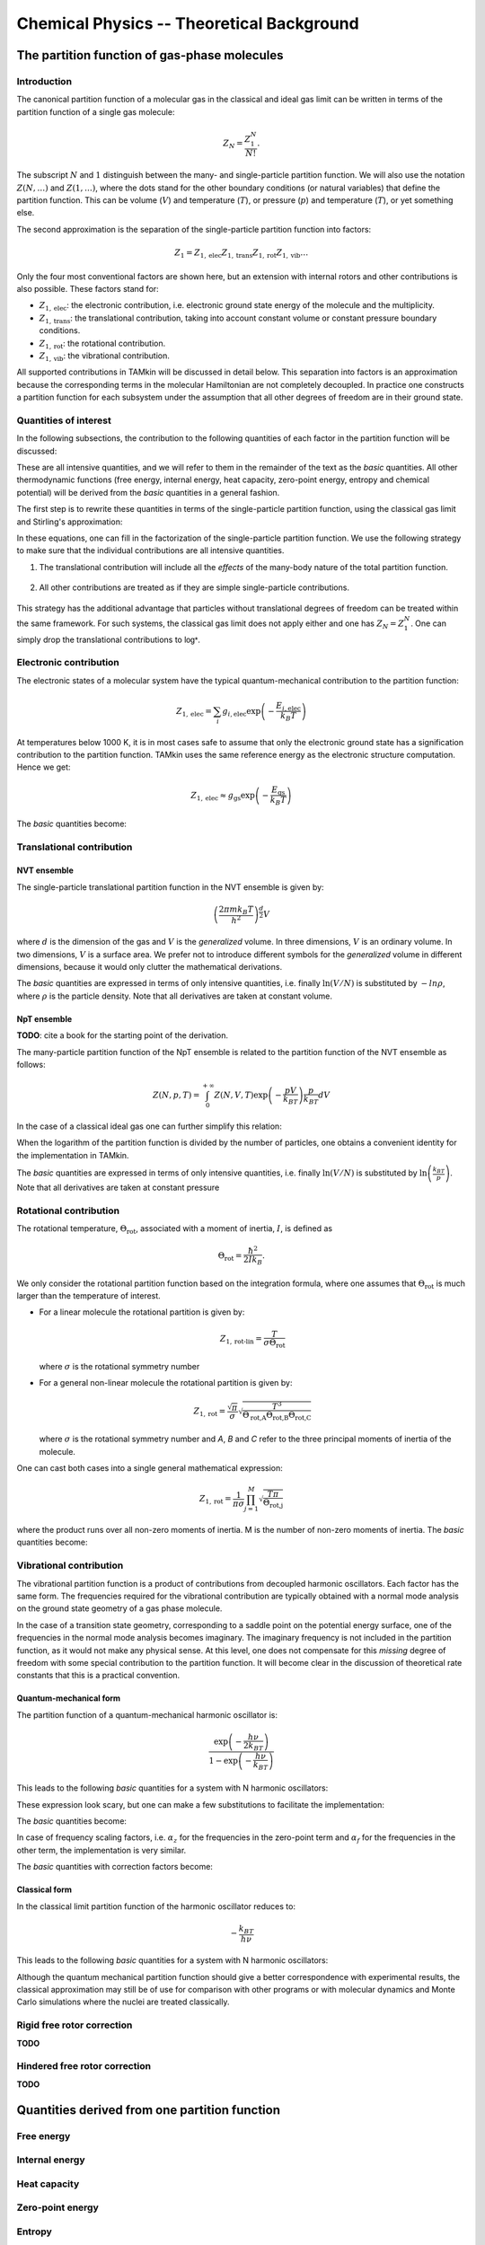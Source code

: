 Chemical Physics -- Theoretical Background
==========================================


The partition function of gas-phase molecules
~~~~~~~~~~~~~~~~~~~~~~~~~~~~~~~~~~~~~~~~~~~~~


Introduction
------------

The canonical partition function of a molecular gas in the classical and ideal
gas limit can be written in terms of the partition function of a single gas
molecule:

.. math:: Z_N = \frac{Z_1^N}{N!}.

The subscript :math:`N` and :math:`1` distinguish between the many- and
single-particle partition function. We will also use the notation :math:`Z(N,
\ldots)` and :math:`Z(1, \ldots)`, where the dots stand for the
other boundary conditions (or natural variables) that define the partition
function. This can be volume (:math:`V`) and temperature (:math:`T`), or
pressure (:math:`p`) and temperature (:math:`T`), or yet something else.

The second approximation is the separation of the single-particle partition
function into factors:

.. math:: Z_1 = Z_{1,\text{elec}} Z_{1,\text{trans}} Z_{1,\text{rot}} Z_{1,\text{vib}} \ldots

Only the four most conventional factors are shown here, but an extension with
internal rotors and other contributions is also possible. These factors stand
for:

* :math:`Z_{1,\text{elec}}`: the electronic contribution, i.e. electronic ground
  state energy of the molecule and the multiplicity.
* :math:`Z_{1,\text{trans}}`: the translational contribution, taking into
  account constant volume or constant pressure boundary conditions.
* :math:`Z_{1,\text{rot}}`: the rotational contribution.
* :math:`Z_{1,\text{vib}}`: the vibrational contribution.

All supported contributions in TAMkin will be discussed in detail below. This
separation into factors is an approximation because the corresponding terms in
the molecular Hamiltonian are not completely decoupled. In practice one
constructs a partition function for each subsystem under the assumption that all
other degrees of freedom are in their ground state.


Quantities of interest
----------------------

In the following subsections, the contribution to the following quantities of
each factor in the partition function will be discussed:

.. math::
    :nowrap:

    \begin{align*}
        \mathsf{log} & = \frac{\ln Z_N }{N} \\
        \mathsf{logt} & = \frac{1}{N}\frac{\partial \ln Z_N}{\partial T} \\
        \mathsf{logtt} & = \frac{1}{N}\frac{\partial^2 \ln Z_N}{\partial T^2} \\
        \mathsf{logn} & = \frac{\partial \ln Z_N}{\partial N} \\
        \mathsf{logv} & = \frac{\partial \ln Z_N}{\partial N} - \ln\left(\frac{V}{N}\right)
    \end{align*}


These are all intensive quantities, and we will refer to them in the remainder
of the text as the `basic` quantities. All other thermodynamic functions (free
energy, internal energy, heat capacity, zero-point energy, entropy and chemical
potential) will be derived from the `basic` quantities in a general fashion.

The first step is to rewrite these quantities in terms of the
single-particle partition function, using the classical gas limit and
Stirling's approximation:

.. math::
    :nowrap:

    \begin{align*}
        \mathsf{log} & = \frac{N\ln Z_1 - N\ln N + N}{N} = 1 + \ln\left(\frac{Z_1}{N}\right) \\
        \mathsf{logt} & = \frac{\partial \ln Z_1 }{\partial T} \\
        \mathsf{logtt} & = \frac{\partial^2 \ln Z_1 }{\partial T^2} \\
        \mathsf{logn} & = \frac{\partial [N \ln Z_1 - N\ln N + N]}{\partial N} = \ln\left(\frac{Z_1}{N}\right) + N\frac{\partial \ln Z_1}{\partial N} \\
        \mathsf{logv} & = \ln\left(\frac{Z_1}{N}\right) + N\frac{\partial \ln Z_1}{\partial N} - \ln\left(\frac{V}{N}\right)
    \end{align*}

In these equations, one can fill in the factorization of the single-particle
partition function. We use the following strategy to make sure that the individual
contributions are all intensive quantities.

1. The translational contribution will include all the `effects` of the
   many-body nature of the total partition function.

    .. math::
        :nowrap:

        \begin{align*}
            \mathsf{log}_{\text{trans}} & = 1 + \ln\left(\frac{Z_{1,\text{trans}}}{N}\right) \\
            \mathsf{logt}_{\text{trans}} & = \frac{\partial \ln Z_{1,\text{trans}} }{\partial T} \\
            \mathsf{logtt}_{\text{trans}} & = \frac{\partial^2 \ln Z_{1,\text{trans}} }{\partial T^2} \\
            \mathsf{logn}_{\text{trans}} & = \ln\left(\frac{Z_{1,\text{trans}}}{N}\right) + N\frac{\partial \ln Z_{1,\text{trans}}}{\partial N} \\
            \mathsf{logv}_{\text{trans}} & = \ln\left(\frac{Z_{1,\text{trans}}}{N}\right) + N\frac{\partial \ln Z_{1,\text{trans}}}{\partial N} - \ln\left(\frac{V}{N}\right)
        \end{align*}

2. All other contributions are treated as if they are simple single-particle
   contributions.

    .. math::
        :nowrap:

        \begin{align*}
            \mathsf{log}_{\text{other}} & = \ln Z_{1,\text{other}} \\
            \mathsf{logt}_{\text{other}} & = \frac{\partial \ln Z_{1,\text{other}} }{\partial T} \\
            \mathsf{logtt}_{\text{other}} & = \frac{\partial^2 \ln Z_{1,\text{other}} }{\partial T^2} \\
            \mathsf{logn}_{\text{other}} & = \ln Z_{1,\text{other}} + N\frac{\partial \ln Z_{1,\text{other}}}{\partial N} \\
            \mathsf{logv}_{\text{other}} & = \ln Z_{1,\text{other}} + N\frac{\partial \ln Z_{1,\text{other}}}{\partial N}
        \end{align*}

This strategy has the additional advantage that particles without translational
degrees of freedom can be treated within the same framework. For such systems,
the classical gas limit does not apply either and one has :math:`Z_N = Z_1^N`.
One can simply drop the translational contributions to :math:`\mathsf{log*}`.


Electronic contribution
-----------------------

The electronic states of a molecular system have the typical quantum-mechanical
contribution to the partition function:

.. math:: Z_{1, \text{elec}} = \sum_i g_{i,\text{elec}} \exp\left( - \frac{E_{i,\text{elec}}}{k_B T} \right)

At temperatures below 1000 K, it is in most cases safe to assume that only the
electronic ground state has a signification contribution to the partition
function. TAMkin uses the same reference energy as the electronic structure
computation. Hence we get:

.. math:: Z_{1, \text{elec}} \approx g_{\text{gs}} \exp\left( - \frac{E_{\text{gs}}}{k_B T} \right)

The `basic` quantities become:

.. math::
    :nowrap:

    \begin{align*}
        \mathsf{log}_{\text{elec}} & = \ln(g_{\text{gs}}) - \frac{E_{\text{gs}}}{k_B T} \\
        \mathsf{logt}_{\text{elec}} & = \frac{E_{\text{gs}}}{k_B T^2} \\
        \mathsf{logtt}_{\text{elec}} & = -2\frac{E_{\text{gs}}}{k_B T^3} \\
        \mathsf{logn}_{\text{elec}} & = \mathsf{log}_{\text{elec}}\\
        \mathsf{logv}_{\text{elec}} & = \mathsf{log}_{\text{elec}}
    \end{align*}


Translational contribution
--------------------------

NVT ensemble
^^^^^^^^^^^^

The single-particle translational partition function in the NVT ensemble is
given by:

.. math:: \left(\frac{2\pi m k_B T}{h^2}\right)^{\frac{d}{2}}V

where :math:`d` is the dimension of the gas and :math:`V` is the `generalized`
volume. In three dimensions, :math:`V` is an ordinary volume. In two dimensions,
:math:`V` is a surface area. We prefer not to introduce different symbols for
the `generalized` volume in different dimensions, because it would only clutter
the mathematical derivations.

The `basic` quantities are expressed in terms of only intensive quantities, i.e.
finally :math:`\ln(V/N)` is substituted by :math:`-ln \rho`, where :math:`\rho`
is the particle density. Note that all derivatives are taken at constant volume.

.. math::
    :nowrap:

    \begin{align*}
        \mathsf{log}_{\text{trans,NVT}} & = 1
            + \frac{d}{2}\ln\left(\frac{2\pi m k_B T}{h^2}\right)
            - \ln \rho \\
        \mathsf{logt}_{\text{trans,NVT}} & = \frac{d}{2T} \\
        \mathsf{logtt}_{\text{trans,NVT}} & = -\frac{d}{2T^2} \\
        \mathsf{logn}_{\text{trans,NVT}} & =
            \frac{d}{2}\ln\left(\frac{2\pi m k_B T}{h^2}\right)
            - \ln \rho \\
        \mathsf{logv}_{\text{trans,NVT}} & =
            \frac{d}{2}\ln\left(\frac{2\pi m k_B T}{h^2}\right) \\
    \end{align*}



NpT ensemble
^^^^^^^^^^^^

**TODO**: cite a book for the starting point of the derivation.

The many-particle partition function of the NpT ensemble is related to the
partition function of the NVT ensemble as follows:

.. math:: Z(N,p,T) = \int_0^{+\infty} Z(N,V,T) \exp\left(-\frac{pV}{k_BT}\right) \frac{p}{k_BT} dV

In the case of a classical ideal gas one can further simplify this relation:

.. math::
    :nowrap:

    \begin{align*}
        Z(N,p,T) & =
            \frac{1}{N!}
            \left(\frac{2 \pi m kT}{h^2}\right)^{\frac{Nd}{2}}
            \int_0^{+\infty}
            V^N \exp\left(-\frac{pV}{k_BT}\right)
            \frac{p}{k_BT} dV \\
                 & =
            \frac{1}{N!}
            \left(\frac{2 \pi m kT}{h^2}\right)^{\frac{Nd}{2}}
            \left( \frac{K_BT}{p} \right)^N
            \int_0^{+\infty} x^N \exp(-x) dx \\
                 & =
            \left(\frac{2 \pi m kT}{h^2}\right)^{\frac{Nd}{2}}
            \left( \frac{V}{N} \right)^N
    \end{align*}

When the logarithm of the partition function is divided by the number of
particles, one obtains a convenient identity for the implementation in TAMkin.

.. math::
    :nowrap:

    \begin{align*}
        \frac{\ln Z(N,p,T)}{N} & =
            \frac{d}{2}\ln\left(\frac{2 \pi m kT}{h^2}\right)
            + \ln\left( \frac{V}{N} \right) \\
                               & =
            \frac{\ln Z(N,V,T)}{N} - 1
    \end{align*}


The `basic` quantities are expressed in terms of only intensive quantities, i.e.
finally :math:`\ln(V/N)` is substituted by :math:`\ln\left( \frac{k_BT}{p}
\right)`. Note that all derivatives are taken at constant pressure

.. math::
    :nowrap:

    \begin{align*}
        \mathsf{log}_{\text{trans}} & =
            \frac{d}{2}\ln\left(\frac{2\pi m k_B T}{h^2}\right)
            + \ln\left( \frac{k_BT}{p} \right) \\
        \mathsf{logt}_{\text{trans}} & = \left(\frac{d}{2} + 1\right)\frac{1}{T} \\
        \mathsf{logtt}_{\text{trans}} & = -\left(\frac{d}{2} + 1\right)\frac{1}{T^2} \\
        \mathsf{logn}_{\text{trans}} & = \mathsf{log}_{\text{trans}} \\
        \mathsf{logv}_{\text{trans}} & =
            \frac{d}{2}\ln\left(\frac{2\pi m k_B T}{h^2}\right) \\
    \end{align*}


Rotational contribution
-----------------------

The rotational temperature, :math:`\Theta_{\text{rot}}`, associated with a
moment of inertia, :math:`I`, is defined as

.. math:: \Theta_{\text{rot}} = \frac{\hbar^2}{2 I k_B}.

We only consider the rotational partition function based on the integration
formula, where one assumes that :math:`\Theta_{\text{rot}}` is much larger than
the temperature of interest.

- For a linear molecule the rotational partition is given by:

  .. math:: Z_{1,\text{rot-lin}} = \frac{T}{\sigma \Theta_{\text{rot}}}

  where :math:`\sigma` is the rotational symmetry number

- For a general non-linear molecule the rotational partition is given by:

  .. math:: Z_{1,\text{rot}} = \frac{\sqrt{\pi}}{\sigma}
                               \sqrt{\frac{T^3}{
                               \Theta_{\text{rot,A}}\Theta_{\text{rot,B}}\Theta_{\text{rot,C}}
                               }}

  where :math:`\sigma` is the rotational symmetry number and `A`, `B` and `C`
  refer to the three principal moments of inertia of the molecule.

One can cast both cases into a single general mathematical expression:

.. math:: Z_{1,\text{rot}} = \frac{1}{\pi\sigma}
                             \prod_{j=1}^M \sqrt{\frac{T\pi}{\Theta_{\text{rot,j}}}}

where the product runs over all non-zero moments of inertia. M is the number of
non-zero moments of inertia. The `basic` quantities become:

.. math::
    :nowrap:

    \begin{align*}
        \mathsf{log}_{\text{rot}} & =
            - \ln(\pi\sigma)
            + \frac{1}{2} \sum_{j=1}^M \ln\left(\frac{T\pi}{\Theta_{\text{rot,j}}}\right) \\
        \mathsf{logt}_{\text{rot}} & = \frac{M}{2T} \\
        \mathsf{logtt}_{\text{rot}} & = -\frac{M}{2T^2} \\
        \mathsf{logn}_{\text{rot}} & = \mathsf{log}_{\text{rot}} \\
        \mathsf{logv}_{\text{rot}} & = \mathsf{log}_{\text{rot}}
    \end{align*}


Vibrational contribution
------------------------

The vibrational partition function is a product of contributions from decoupled
harmonic oscillators. Each factor has the same form. The frequencies required
for the vibrational contribution are typically obtained with a normal mode
analysis on the ground state geometry of a gas phase molecule.

In the case of a transition state geometry, corresponding to a saddle point on
the potential energy surface, one of the frequencies in the normal mode analysis
becomes imaginary. The imaginary frequency is not included in the partition
function, as it would not make any physical sense. At this level, one does not
compensate for this `missing` degree of freedom with some special contribution
to the partition function. It will become clear in the discussion of theoretical
rate constants that this is a practical convention.


Quantum-mechanical form
^^^^^^^^^^^^^^^^^^^^^^^

The partition function of a quantum-mechanical harmonic oscillator is:

.. math:: \frac{\exp\left( -\frac{h \nu}{2k_BT} \right)}{1 - \exp\left( -\frac{h \nu}{k_BT} \right)}

This leads to the following `basic` quantities for a system with N harmonic
oscillators:

.. math::
    :nowrap:

    \begin{align*}
        \mathsf{log}_{\text{qvib}} & = \sum_{i=1}^N -\frac{h\nu_i}{2k_BT}
            - \ln\left[ 1 - \exp\left( -\frac{h \nu_i}{k_B T} \right) \right] \\
        \mathsf{logt}_{\text{qvib}} & =
            \sum_{i=1}^N \frac{h\nu_i}{k_BT^2} \left[
            \frac{1}{2} + \frac{1}{\exp\left( +\frac{h \nu_i}{k_B T} \right)-1}
            \right]
            \\
        \mathsf{logtt}_{\text{qvib}} & =
            \sum_{i=1}^N -\frac{h\nu_i}{k_BT^3} \left[
            1 + \frac{1}{\exp\left( +\frac{h \nu_i}{k_B T} \right)-1}\left(
            2 - \frac{h\nu_i}{k_BT}\frac{1}{1-\exp\left( -\frac{h \nu_i}{k_B T} \right)}
            \right)\right]
            \\
        \mathsf{logn}_{\text{qvib}} & = \mathsf{log}_{\text{qvib}} \\
        \mathsf{logv}_{\text{qvib}} & = \mathsf{log}_{\text{qvib}}
    \end{align*}

These expression look scary, but one can make a few substitutions to facilitate
the implementation:

.. math::
    :nowrap:

    \begin{align*}
        A_i & = \frac{h\nu_i}{k_BT} \\
        B_i & = \exp(-A_i) \\
        C_i & = \frac{B_i}{B_i-1}
    \end{align*}

The `basic` quantities become:

.. math::
    :nowrap:

    \begin{align*}
        \mathsf{log}_{\text{qvib}} & = -\sum_{i=1}^N \frac{A_i}{2} + \ln(1 - B_i) \\
        \mathsf{logt}_{\text{qvib}} & = \sum_{i=1}^N \frac{A_i}{T} \left(\frac{1}{2} + C_i\right) \\
        \mathsf{logtt}_{\text{qvib}} & = -\sum_{i=1}^N \frac{A_i}{T^2} (1 + C_i (2 - A_i / (1 - B_i))) \\
        \mathsf{logn}_{\text{qvib}} & = \mathsf{log}_{\text{qvib}} \\
        \mathsf{logv}_{\text{qvib}} & = \mathsf{log}_{\text{qvib}}
    \end{align*}

In case of frequency scaling factors, i.e. :math:`\alpha_z` for the
frequencies in the zero-point term and :math:`\alpha_f` for the frequencies in
the other term, the implementation is very similar.

.. math::
    :nowrap:

    \begin{align*}
        A_i & = \frac{h\nu_i}{k_BT} \\
        B_i & = \exp(-\alpha_f A_i) \\
        C_i & = \frac{B_i}{B_i-1}
    \end{align*}

The `basic` quantities with correction factors become:

.. math::
    :nowrap:

    \begin{align*}
        \mathsf{log}_{\text{qvib}} & = -\sum_{i=1}^N \frac{A_i\alpha_z}{2} + \ln(1 - B_i) \\
        \mathsf{logt}_{\text{qvib}} & = \sum_{i=1}^N \frac{A_i}{T} \left(\frac{\alpha_z}{2} + C_i\right) \\
        \mathsf{logtt}_{\text{qvib}} & = -\sum_{i=1}^N \frac{A_i}{T^2} (\alpha_z + C_i (2 - \alpha_f A_i / (1 - B_i))) \\
        \mathsf{logn}_{\text{qvib}} & = \mathsf{log}_{\text{qvib}} \\
        \mathsf{logv}_{\text{qvib}} & = \mathsf{log}_{\text{qvib}}
    \end{align*}



Classical form
^^^^^^^^^^^^^^

In the classical limit partition function of the harmonic oscillator reduces to:

.. math:: -\frac{k_BT}{h \nu}

This leads to the following `basic` quantities for a system with N harmonic
oscillators:

.. math::
    :nowrap:

    \begin{align*}
        \mathsf{log}_{\text{cvib}} & = \sum_{i=1}^N \ln\left( \frac{k_BT}{h\nu_i} \right) \\
        \mathsf{logt}_{\text{cvib}} & = \frac{N}{T} \\
        \mathsf{logtt}_{\text{cvib}} & = -\frac{N}{T^2} \\
        \mathsf{logn}_{\text{cvib}} & = \mathsf{log}_{\text{qvib}} \\
        \mathsf{logv}_{\text{cvib}} & = \mathsf{log}_{\text{qvib}}
    \end{align*}


Although the quantum mechanical partition function should give a better
correspondence with experimental results, the classical approximation may still
be of use for comparison with other programs or with molecular dynamics and
Monte Carlo simulations where the nuclei are treated classically.

Rigid free rotor correction
---------------------------

**TODO**

.. math::
    :nowrap:

    \begin{align*}
        \mathsf{log}_{\text{cancel}} & = \\
        \mathsf{logt}_{\text{cancel}} & = \\
        \mathsf{logtt}_{\text{cancel}} & = \\
        \mathsf{logn}_{\text{cancel}} & = \\
        \mathsf{logv}_{\text{cancel}} & =
    \end{align*}

    \begin{align*}
        \mathsf{log}_{\text{frot}} & = \\
        \mathsf{logt}_{\text{frot}} & = \\
        \mathsf{logtt}_{\text{frot}} & = \\
        \mathsf{logn}_{\text{frot}} & = \\
        \mathsf{logv}_{\text{frot}} & =
    \end{align*}


Hindered free rotor correction
------------------------------

**TODO**

.. math::
    :nowrap:

    \begin{align*}
        \mathsf{log}_{\text{hrot}} & = \\
        \mathsf{logt}_{\text{hrot}} & = \\
        \mathsf{logtt}_{\text{hrot}} & = \\
        \mathsf{logn}_{\text{hrot}} & = \\
        \mathsf{logv}_{\text{hrot}} & =
    \end{align*}


Quantities derived from one partition function
~~~~~~~~~~~~~~~~~~~~~~~~~~~~~~~~~~~~~~~~~~~~~~


Free energy
-----------


Internal energy
---------------


Heat capacity
-------------


Zero-point energy
-----------------


Entropy
-------


Chemical potential
------------------


Quantities derived from multiple partition functions
~~~~~~~~~~~~~~~~~~~~~~~~~~~~~~~~~~~~~~~~~~~~~~~~~~~~


The equilibrium constant
------------------------

The steady state limit of a chemical reaction is completely characterized by
the equilibrium constant. It is one of the most important quantities that can
be derived from the partition functions in TAMkin.

In the case of ideal gases, this quantity only depends on the temperature, not
on the total pressure. For this reason, it is practically never necessary to set
the pressure in the translational contribution to the partition function.


McQuarrie
^^^^^^^^^

It is instructive to review to the definition of the equilibrium constant given
in `Physical chemistry, a molecular approach`, by McQuarrie and Simon
[McQuarrie1997]_ (page 981). For a chemical reaction of the form

.. math:: \nu_A A(g) + \nu_b B(g) \rightleftharpoons \nu_C C(g) + \nu_D D(g)

the equilibrium constant in terms of concentrations is defined as

.. math:: K_c(T) = \frac{(Z_{1,C}/V)^{\nu_C}(Z_{1,D}/V)^{\nu_D}}
                        {(Z_{1,A}/V)^{\nu_A}(Z_{1,V}/V)^{\nu_B}},

where :math:`Z_{1,X}` is the single-particle partition function of species `X`
and V is the total volume of the system. One can derive the equilibrium constant
in terms of partial pressures using the ideal-gas law:

.. math:: K_p(T) = K_c(T) \left(\frac{c^0k_BT}{p_0}\right)^{\nu_C+\nu_D-\nu_A-\nu_B}.

Although this expressions for :math:`K_c` and :math:`K_p` are perfectly valid, they
are only applicable to the case where all reactants and products are 3D gas phase
particles sitting in the same reactor volume, :math:`V`. TAMkin also supports
partition functions for gases in other dimensions, or even for systems that have
no translational degrees of freedom at all. Moreover, for some applications, one
needs to find the equilibrium between systems that are physically disjunct
instead of sharing the same volume. Therefore we derive a more general
expression in the following section that coincides with the form of McQuarrie in
the case of 3D gases.

General form
^^^^^^^^^^^^

Consider again the same chemical balance,

.. math:: \nu_A A + \nu_b B \rightleftharpoons \nu_C C + \nu_D D,

where we dropped the labels :math:`(g)` as we do no longer consider the
only conventional gas phase systems. An extension with more reactions and
products is trivial. We assume that this reaction takes place in a closed
system, e.g. a reactor vessel, where the number of particles of each species may
only change through the chemical reaction. All possible states in the closed
system are known once we assume a reference state

.. math:: (N^0_A, N^0_B, N^0_C, N^0_D, \ldots).

where :math:`N^0_X` is the reference number of particles of species `X`. The
dots stand for all other natural variables of the closed system, .e.g. total
volume or external pressure, which remain constant during the course of the
reaction.

When we introduce `the extent of reaction`, :math:`\xi`, all other states
reachable through the chemical reaction can be written as

.. math:: (N^0_A - \xi\nu_A, N^0_B - \xi\nu_B, N^0_C + \xi\nu_C, N^0_D + \xi\nu_D, \ldots)

The grand partition function for all states of the mixture is written as:

.. math:: \mathcal{Z} = \sum_{\xi = \xi_{\text{min}}}^{\xi_{\text{max}}}
                Z(N^0_A - \xi\nu_A, N^0_B - \xi\nu_B, N^0_C + \xi\nu_C, N^0_D + \xi\nu_D, \ldots)

where :math:`Z` is the partition function of the mixture at a fixed extent of
the reaction. Assuming that the interactions between particles of different
species can be neglected, the grand partition function becomes:

.. math:: \mathcal{Z} = \sum_{\xi = \xi_{\text{min}}}^{\xi_{\text{max}}}
                Z_A(N^0_A - \xi\nu_A, \ldots)
                Z_B(N^0_B - \xi\nu_B, \ldots)
                Z_C(N^0_C + \xi\nu_C, \ldots)
                Z_D(N^0_D + \xi\nu_D, \ldots)

where :math:`Z_X(N_X, \ldots)` is the partition function of a system with
:math:`N_X` reactants of species `X`. We do not need to know in detail
what kind of partition function :math:`Z_X` represents. It may be an NVT, NpT or
any other ensemble with a fixed number of particles.

The probability of a mixture of reactants and products is proportional to the
product of fixed particle partition functions:

.. math:: p(N_A, N_B, N_C, N_D) \propto Z_A(N_A, \ldots) Z_B(N_B, \ldots) Z_C(N_C, \ldots) Z_D(N_D, \ldots)

where :math:`N_X` is a shorthand for :math:`N^0_{X} + \xi\nu_X`. To find the
most probable state of the system, the chemical equilibrium, we must find `the
equilibrium extent of reqction`, :math:`\xi_{\text{eq}}` that maximizes the
probability :math:`p(N_A, N_B, N_C, N_D)`. Mathematically, this means that we
want to find a non-trivial solution to the equation

.. math:: \frac{\partial p(N_A, N_B, N_C, N_D + \xi_{\text{eq}}\nu_D)}
               {\partial \xi_{\text{eq}}} = 0.

To solve this problem, we rephrase it in terms of free energies, i.e. using
:math:`F_X = -k_Bt\ln(Z_X)` and the fact that the logarithmic function is
monotonous. The most probable state is therefore the state that minimizes the
total free energy.

.. math:: \frac{\partial [F_A(N^0_A - \xi_{\text{eq}}\nu_A, \ldots)
                         +F_B(N^0_B - \xi_{\text{eq}}\nu_B, \ldots)
                         +F_C(N^0_C + \xi_{\text{eq}}\nu_C, \ldots)
                         +F_D(N^0_D + \xi_{\text{eq}}\nu_D, \ldots)]}
               {\partial \xi_{\text{eq}}} = 0

Using the the definition of the chemical potential, :math:`\mu_X(N_X, \ldots) =
\frac{\partial F_X(N_X, \ldots)}{\partial N_X}`, we end up with a very familiar
expression for the equilibrium condition:

.. math:: \nu_C \mu_C(N_{C,\text{eq}}, \ldots) + \nu_D \mu_D(N_{D,\text{eq}}, \ldots)
          - \nu_A \mu_A(N_{A,\text{eq}}, \ldots) - \nu_B \mu_B(N_{B,\text{eq}}, \ldots) = 0

where :math:`N_{X, \text{eq}}` is a shorthand for :math:`N^0_{X} +
\xi_{\text{eq}}\nu_X`. Now we rephrase these equations back in terms of the
partition functions. We rely on the classical gas limit of many-particle
partition function:

.. math::
    :nowrap:

    \begin{align*}
      \mu_X & = -k_BT \left(\frac{\partial \ln(Z_X(N_X, \ldots)}{\partial N_X}\right) \\
            & = -k_BT \left(\frac{\partial \ln\left(\frac{Z^{N_X}_X(1, \ldots)}{N_X!}\right)}{\partial N_X}\right) \\
            & = -k_BT \left(\frac{\partial [N_X\ln(Z_X(1, \ldots)) - N_X\ln(N_X) + N_X]}{\partial N_X}\right) \\
            & = -k_BT \ln\left(\frac{Z_X(1, \ldots)}{N_X}\right)
    \end{align*}

The last step is only valid when :math:`Z_X(1, \ldots)` does not
explicitly depend on the :math:`N_X`, which is only true for ideal gases.

This expression for the chemical potential can be plugged back into the
equilibrium condition to get

.. math:: \frac{N_{C,\text{eq}}^{\nu_C}\,N_{D,\text{eq}}^{\nu_D}}
               {N_{A,\text{eq}}^{\nu_A}\,N_{B,\text{eq}}^{\nu_B}} =
          \frac{Z^{\nu_C}_C(1, \ldots)\,Z^{\nu_D}_D(1, \ldots)}
               {Z^{\nu_A}_A(1, \ldots)\,Z^{\nu_B}_B(1, \ldots)},

which is a standard text-book equation, but now derived in a much more general
context. Now comes the hard part, where we have to keep the derivation general
enough to cover 3D gases, 2D gases, and systems without translational freedom.
In each case we must introduce a definition of a density, which is required for
a general expression of :math:`K_c`:

* **3D gas**: :math:`\rho_X = N_X/V_X`, where :math:`V_X` is the volume of the
  system containing particles of species X.

* **2D gas**: :math:`\rho_X = N_X/A_X`, where :math:`A_X` is the area of the
  system containing particles of species X.

* **Non-translational**: :math:`\rho_X = N_X`, which is simply the occupation
  number of the site X, or the probability that it is occupied. In the classical
  limit, this number is always well below unity.

In analogy, we must introduce different types of `dimensionless auxiliary
partition functions`:

* **3D gas**: :math:`Z'_X(1, \ldots) = Z_X(1, \ldots)/V_X`, where :math:`V_X` is
  the volume of the system containing particles of species X.

* **2D gas**: :math:`Z'_X(1, \ldots) = Z_X(1, \ldots)/A_X`, where :math:`A_X` is
  the area of the system containing particles of species X.

* **Non-translational**: :math:`Z'_X(1, \ldots) = Z_X(1, \ldots)`.

We can finally write down the general form of :math:`K_c`:

.. math:: K_c(T) = \frac{\rho_{C,\text{eq}}^{\nu_C}\,\rho_{D,\text{eq}}^{\nu_D}}
                        {\rho_{A,\text{eq}}^{\nu_A}\,\rho_{B,\text{eq}}^{\nu_B}}
                 = \frac{Z'^{\nu_C}_C(1, \ldots)\,Z'^{\nu_D}_D(1, \ldots)}
                        {Z'^{\nu_A}_A(1, \ldots)\,Z'^{\nu_B}_B(1, \ldots)}

The unit of K\ :sub:`c`
^^^^^^^^^^^^^^^^^^^^^^^

By construction :math:`K_c` is no longer a dimensionless quantity. (This is
different from the approach followed by McQuarrie, where :math:`K_c` is made
dimensionless by assuming some reference concentration for each quantity.)
The unit of :math:`K_c` is defined by the partition functions that go into the
equilibrium constant.

- For each gas phase reactant, there is a factor :math:`\text{bohr}^d`, where `d` is
  the dimension of the gas.
- For a each gas phase product, there is a factor :math:`\text{bohr}^{-d}`, where `d` is
  the dimension of the gas.

In SI units, this becomes:

- For each gas phase reactant, there is a factor :math:`m^d\,mol^{-1}`,
  where `d` is the dimension of the gas.
- For a each gas phase product, there is a factor :math:`mol\,m^{-d}`, where
  `d` is the dimension of the gas.


The change in free energy
^^^^^^^^^^^^^^^^^^^^^^^^^

The change in free energy associated with a reaction, :math:`\Delta_r F`, is
defined as the chemical potential of the products minus the chemical potential
of the reactants

.. math:: \Delta_r F = \nu_C \mu_C(N_C, \ldots) + \nu_D \mu_D(N_D, \ldots)
                     - \nu_A \mu_A(N_A, \ldots) - \nu_B \mu_B(N_B, \ldots)

where the chemical potentials are all computed at a certain well-defined state
of the ensemble. For example, for 3D gases, :math:`\Delta_r F` depends on the
pressure and the temperature. When the number is expressed in Hartree/particle,
it is the free energy required to transform :math:`\nu_A` molecules of reactant
A and :math:`\nu_B` molecules of reactant B into :math:`\nu_C` molecules of
product C and :math:`\nu_D` molecules of product B, at a certain reference
state.

Let us now use the relation

.. math:: \mu_X = -k_BT\ln\left(\frac{Z_X(1,\ldots)}{N_X}\right)

to rewrite the change in free energy in terms of partition functions.

.. math:: \Delta_r F = -k_BT \ln\left(
                \frac{Z^{\nu_C}_C(1,\ldots) Z^{\nu_D}_D(1,\ldots)}
                     {Z^{\nu_A}_A(1,\ldots) Z^{\nu_B}_B(1,\ldots)}
                \frac{N^{\nu_A}_A N^{\nu_B}_B}{N^{\nu_C}_C N^{\nu_D}_D}
            \right)

We now assume a reference state for each partition function that leads to a
reference `density`, :math:`\rho_{X,0}`, for each subsystem. The meaning the term
`density` may depend on the dimension of the gas, as discussed previously. We
can further rewrite the change in free energy as:

.. math:: \Delta_r F = -k_BT \ln\left(
                \frac{Z'^{\nu_C}_C(1,\ldots) Z'^{\nu_D}_D(1,\ldots)}
                     {Z'^{\nu_A}_A(1,\ldots) Z'^{\nu_B}_B(1,\ldots)}
                \frac{\rho^{\nu_A}_{A,0} \rho^{\nu_B}_{B,0}}{\rho^{\nu_C}_{C,0} \rho^{\nu_D}_{D,0}}
            \right).

The first factor in the logarithm is the equilibrium constant, so we get:

.. math:: \Delta_r F = -k_BT \ln\left(
                K_c \frac{\rho^{\nu_A}_{A,0} \rho^{\nu_B}_{B,0}}
                         {\rho^{\nu_C}_{C,0} \rho^{\nu_D}_{D,0}}
            \right).


:math:`K_c` is (for ideal gases) independent of the density or pressure of each
component. It still depends on the temperature. The second factor does not
depend on temperature, and bundles all the density or pressure information of
the reference state at which the change in free energy is computed.

One may split the change in free energy into two parts, an energetic and an
entropic contribution:

.. math:: \Delta_r F = \Delta_r E - T \Delta_r S

The energetic part is:

.. math:: \Delta_r E = \nu_C E_C(1, \ldots) + \nu_D E_D(1, \ldots)
                     - \nu_A E_A(1, \ldots) - \nu_B E_B(1, \ldots)

where :math:`E_X(1, \ldots)` is the internal energy per molecule of species `X`.

The rate constant -- Transition State Theory
--------------------------------------------

Introduction
^^^^^^^^^^^^

Consider the reaction

.. math:: \nu_A A + \nu_b B \rightarrow P,

where P may a product or a mixture of products. The rate of the reaction is
proportional to some rate constant, :math:`k`, and the concentrations of the
reactants:

.. math:: \frac{d \rho_P}{d T}  = k \rho_A^{\nu_A} \rho_B^{\nu_B}.

Rate constants can be computed with TAMkin using transition state theory. The
derivation below follows the established approach of Eyring, and is based on the
derivation of McQuarrie and Simon (see [McQuarrie1997]_, page 1075). However, we
use slightly different conventions and introduce a few generalizations:

- The derivation below is applicable to any number of reactants.

- We use the same `generalized density`, :math:`\rho_X`, as in the derivation of
  the equilibrium constant. The result is therefore also applicable to surface
  reactions, etc.

- The equilibrium constant is not treated as a dimensionless quantity.

The transition state
^^^^^^^^^^^^^^^^^^^^

The transition state can be seen as a thin border that divides the coordinate
space into the reactant and the product region. The figure below is an
illustration for a two-dimensional system.

.. image:: ../tst_2d.png

The transition state is not some sort of stable intermediate, but rather a
geometrical definition of the molecular configurations that are in between
reactants and products.

Basic equations
^^^^^^^^^^^^^^^

In transition state theory, one assumes there is a quasi-equilibrium between the
reactants and the transition state. The transition state has a certain
probability per unit of time, :math:`f`, to evolve into the product well, for
which there is no reverse process:

.. math:: \nu_A A + \nu_b B \rightleftharpoons T \rightarrow P.

These assumptions can be expressed mathematically as follows:

.. math:: \frac{d \rho_P}{d T}  = f \rho_T

.. math:: \rho_T = K_c^{\ddagger} \rho_A^{\nu_A} \rho_B^{\nu_B}

This leads to a convenient expression for the rate constant:

.. math:: k = f K_c^{\ddagger}


The reaction coordinate
^^^^^^^^^^^^^^^^^^^^^^^

The reaction coordinate is a function of internal coordinates that can be used
to distinguish between reactant and product geometries. It is illustrated in the
figure below:

.. image:: ../tst.png

The potential energy as function of the reaction coordinate has two minima, one
for the reactants and one for the products. Between these wells, the energy
has a local maximum. We assume that the energy as function of all other
coordinates is a simple quasi-harmonic well. This means that the energy maximum
on the reaction coordinate is a saddle point in the full phase space.

Along the reaction coordinate, :math:`x`, we select a small interval that
corresponds to the transition state. In principle one can choose this interval
at any point between the reactant and product well. We make a choice that is
most in line with the assumptions of transition state theory:

- The activated complex falls into the product well as soon as it crosses the
  right boundary of the transition state. For this reason, the right boundary
  should be at the right of the energy maximum.

  When considering the true dynamics of the system, it is still possible that
  the system will bounce back into the reactant well after crossing the right
  boundary without first reaching the product well. These events are neglected
  in transition state theory.

- There is a pseudo-equilibrium between the reactants and the transition state.
  We must therefore put the left boundary at the left of the energy maximum. If
  it would be at the right of the maximum, `all` transition state structures
  would simply fall into the product well.

- As will be discussed below, the width of the transition state region should
  be small such that the potential energy as function of the reaction coordinate
  is nearly constant.


K\ :sub:`c` in terms of gas phase partition functions
^^^^^^^^^^^^^^^^^^^^^^^^^^^^^^^^^^^^^^^^^^^^^^^^^^^^^

The quasi-equilibrium constant, :math:`K_c^{\ddagger}`, can be expressed in
terms of the partition functions of the reactants and the transition state.

.. math:: K_c^{\ddagger}
                = \frac{\rho_{T,\text{eq}}}
                       {\rho_{A,\text{eq}}^{\nu_A}\,\rho_{B,\text{eq}}^{\nu_B}}
                = \frac{Z'_T(1, \ldots)}
                       {Z'^{\nu_A}_A(1, \ldots)\,Z'^{\nu_B}_B(1, \ldots)}

The reactants are treated as simple stable gas-phase molecules, and their
partition functions are straightforward.

The partition function of the transition state needs some special attention. For
all coordinates except the reaction coordinate, one can use the traditional
gas phase approximation to define the partition function. Further one assumes
that the energy dependence on the reaction coordinate can be neglected in the
transition state region. A simple one-dimensional translational partition
function is used for the reaction coordinate.

.. math:: Z'_T(1, \ldots) = Z'_{T,\text{rc}} \times Z'_{T,\text{other}}(1, \ldots)

with

.. math:: Z'_{T,\text{rc}} = \sqrt{ \frac{2\pi m^{\ddagger} k_B T}{h^2} } \delta x

where `rc` stands for reaction coordinate, and :math:`m^{\ddagger}` is the
reduced mass of the reaction coordinate.

The partition function :math:`Z'_{T,\text{other}}(1, \ldots)` is constructed
in the same way as a stable gas phase partition function, but using the saddle
point on the potential energy surface as reference geometry. The imaginary
frequency is not considered in the vibrational contribution to
:math:`Z'_{T,\text{other}}(1, \ldots)`.


A simple model for `f`
^^^^^^^^^^^^^^^^^^^^^^

:math:`f` is the probability per unit of time that a `free` one-dimensional
particle in an NVT system with size :math:`\delta x` crosses the right
boundary of the system. There are two conditions that must be satisfied for the
particle to cross that boundary:

1. The particle must be at the right edge. For a `free` particle in a box with
   length :math:`\delta x`, this happens with a uniform probability density of
   :math:`\frac{1}{\delta x}`.

2. The velocity must be in the right direction.

The flux of particles through the right boundary is computed as the probability
of finding the particle at the right boundary and the average velocity of a
particle when it moves to the right. We use the Maxwell-Boltzmann velocity
distribution to compute the average velocity.

.. math::
    :nowrap:

    \begin{align*}
        f & = \frac{1}{\delta x} \langle v \rangle_\text{right} \\
          & = \frac{1}{\delta x} \int_0^{+\infty} v p(v) dv \\
          & = \frac{1}{\delta x} \sqrt{\frac{m^{\ddagger}}{2\pi k_B T}} \int_0^{+\infty} v
                \exp\left( -\frac{m^{\dagger}v^2}{2 k_B T} \right) dv \\
          & = \frac{1}{\delta x} \sqrt{\frac{k_B T}{2\pi m^{\ddagger}}}
    \end{align*}


Final expression for the rate constant
^^^^^^^^^^^^^^^^^^^^^^^^^^^^^^^^^^^^^^

Putting the results of the previous two subsections together, we get:

.. math::
    :nowrap:

    \begin{align*}
        k(T) & = f(T) K_c^{\ddagger}(T) \\
             & = \frac{1}{\delta x} \sqrt{\frac{k_B T}{2\pi m^{\ddagger}}}
              \sqrt{ \frac{2\pi m^{\ddagger} k_B T}{h^2} } \delta x
              \frac{Z'_{T,\text{other}}(1, \ldots)}{Z'^{\nu_A}_A(1, \ldots)\,Z'^{\nu_B}_B(1, \ldots)} \\
            & = \frac{k_B T}{h}
              \frac{Z'_{T,\text{other}}(1, \ldots)}{Z'^{\nu_A}_A(1, \ldots)\,Z'^{\nu_B}_B(1, \ldots)} \\
            & = \frac{k_B T}{h} \tilde{K}_c^{\ddagger}(T) \\
    \end{align*}

The quantity :math:`\tilde{K}_c^{\ddagger}` is different from the original
equilibrium constant, :math:`K_c^{\ddagger}`. :math:`\tilde{K}_c^{\ddagger}` is
computed with a partition function that does not contain the reaction
coordinate. :math:`K_c^{\ddagger}` is based on a complete partition function
for the transition state.


The change in free energy
^^^^^^^^^^^^^^^^^^^^^^^^^

In analogy to the equilibrium constant in a conventional chemical reaction, one
can also define the change in free energy from the reactants to the transition
state:

.. math:: \Delta^{\ddagger} \tilde{F} = -k_BT \ln\left(
                \tilde{K}_c^{\ddagger}
                \frac{\rho^{\nu_A}_{A,0} \rho^{\nu_B}_{B,0}}{\rho^{\nu_T}_{T,0}}
            \right),

where one must specify reference densities. This is equivalent to

.. math:: \Delta^{\ddagger} \tilde{F} =
                \nu_T \mu_{T,\text{other}}(N_T, \ldots)
                - \nu_A \mu_A(N_A, \ldots) - \nu_B \mu_B(N_B, \ldots),

where :math:`\mu_{T,\text{other}}` is computed with a partition function for the
transition state that does not include the reaction coordinate.

One may split the change in free energy into two parts, an energetic and an
entropic contribution:

.. math:: \Delta_r \tilde{F} = \Delta_r E - T \Delta_r \tilde{S}

The energetic part is:

.. math:: \Delta_r E = E_T(1, \ldots)
                     - \nu_A E_A(1, \ldots) - \nu_B E_B(1, \ldots)

where :math:`E_X(1, \ldots)` is the internal energy per molecule of species `X`.


Kinetic parameters (A and E\ :sub:`a`)
^^^^^^^^^^^^^^^^^^^^^^^^^^^^^^^^^^^^^^

One may rewrite the rate constant as:

.. math:: k(T) = \frac{k_B T}{h}
                 \exp\left( -\frac{\Delta^{\ddagger} \tilde{F}}{k_B T} \right)
                 \frac{\rho^{\nu_T}_{T,0}}{\rho^{\nu_A}_{A,0} \rho^{\nu_B}_{B,0}}

where :math:`\Delta^{\ddagger} \tilde{F}` is computed at the reference densities
in the last factor. The free energy can be split up in an energetic and an
entropic contribution:

.. math:: k(T) = \frac{k_B T}{h}
                 \exp\left( \frac{\Delta^{\ddagger} \tilde{S}}{k_B} \right)
                 \frac{\rho^{\nu_T}_{T,0}}{\rho^{\nu_A}_{A,0} \rho^{\nu_B}_{B,0}}
                 \exp\left( -\frac{\Delta^{\ddagger} E}{k_B T} \right)

In a short temperature interval, one may describe the temperature dependence
of the rate constant with the empirical Arrhenius law,

.. math:: k(T) = A \exp\left( -\frac{E_a}{k_B T} \right),

with the kinetic parameters

.. math:: A = \frac{k_B T}{h}
              \exp\left( \frac{\Delta^{\ddagger} \tilde{S}}{k_B} \right)
              \frac{\rho^{\nu_T}_{T,0}}{\rho^{\nu_A}_{A,0} \rho^{\nu_B}_{B,0}}

and

.. math:: E_a = \Delta^{\ddagger} E

In this comparison, one assumes that the energy dependence of the expressions
for :math:`A` and :math:`E_a` can be neglected.

However, this does not lead to a convenient computational estimate of the
kinetic parameters. In practice one computes rate constants on a grid in a
well-defined temperature interval, and estimates the kinetic parameters by a
linear regression of :math:`ln(k)` versus :math:`1/T`.

One may double check the estimated activation energy by comparing it with the
change in zero-point energy when going from reactants to the transition state:

.. math:: \Delta^{\ddagger} E_{\text{ZPE}} = \lim_{T \rightarrow 0} \Delta^{\ddagger} E(T)

There should be a good correlation between both numbers because
:math:`\Delta^{\ddagger} E(T)` is only weakly dependent on the temperature.

